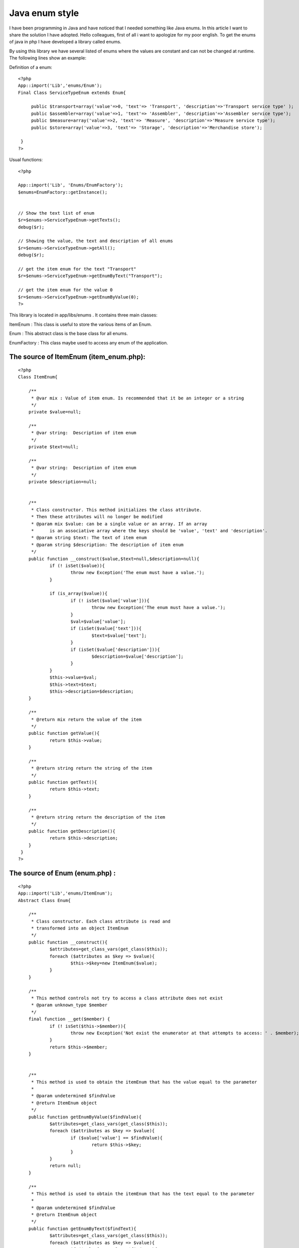 Java enum style
===============

I have been programming in Java and have noticed that I needed
something like Java enums. In this article I want to share the
solution I have adopted.
Hello colleagues, first of all i want to apologize for my poor
english.
To get the enums of java in php I have developed a library called
enums.

By using this library we have several listed of enums where the values
are constant and can not be changed at runtime.
The following lines show an example:

Definition of a enum:

::

    
    <?php
    App::import('Lib','enums/Enum'); 
    Final Class ServiceTypeEnum extends Enum{ 
          
         public $transport=array('value'=>0, 'text'=> 'Transport', 'description'=>'Transport service type' ); 
         public $assembler=array('value'=>1, 'text'=> 'Assembler', 'description'=>'Assembler service type'); 
         public $measure=array('value'=>2, 'text'=> 'Measure', 'description'=>'Measure service type'); 
         public $store=array('value'=>3, 'text'=> 'Storage', 'description'=>'Merchandise store'); 
                   
     }  
    ?> 

Usual functions:

::

    
    <?php
    
    App::import('Lib', 'Enums/EnumFactory'); 
    $enums=EnumFactory::getInstance();
    
    
    // Show the text list of enum         
    $r=$enums->ServiceTypeEnum->getTexts(); 
    debug($r); 
    
    // Showing the value, the text and description of all enums 
    $r=$enums->ServiceTypeEnum->getAll(); 
    debug($r); 
    
    // get the item enum for the text "Transport"
    $r=$enums->ServiceTypeEnum->getEnumByText("Transport"); 
    
    // get the item enum for the value 0
    $r=$enums->ServiceTypeEnum->getEnumByValue(0); 
    ?>


This library is located in app/libs/enums . It contains three main
classes:

ItemEnum : This class is useful to store the various items of an Enum.

Enum : This abstract class is the base class for all enums.

EnumFactory : This class maybe used to access any enum of the
application.


The source of ItemEnum (item_enum.php):
```````````````````````````````````````

::

    
    <?php
    Class ItemEnum{
    
    	/**
    	 * @var mix : Value of item enum. Is recommended that it be an integer or a string
    	 */
    	private $value=null;
    	
    	/**
    	 * @var string:  Description of item enum
    	 */
     	private $text=null;
     	
     	/**
     	 * @var string:  Description of item enum
     	 */
     	private $description=null;
     	
     	
     	/**
     	 * Class constructor. This method initializes the class attribute. 
     	 * Then these attributes will no longer be modified
     	 * @param mix $value: can be a single value or an array. If an array 
     	 * 	is an associative array where the keys should be 'value', 'text' and 'description'.
     	 * @param string $text: The text of item enum
     	 * @param string $description: The description of item enum
     	 */
     	public function __construct($value,$text=null,$description=null){
     		if (! isSet($value)){
     			throw new Exception('The enum must have a value.');
     		}	
    
     		if (is_array($value)){
     			if (! isSet($value['value'])){
     				throw new Exception('The enum must have a value.');
     			}
     			$val=$value['value'];
     			if (isSet($value['text'])){
     				$text=$value['text'];
     			}
    			if (isSet($value['description'])){
     				$description=$value['description'];
     			} 			
     		}
     		$this->value=$val;
     		$this->text=$text;
     		$this->description=$description;
     	}
     	
     	/**
     	 * @return mix return the value of the item
     	 */
     	public function getValue(){
     		return $this->value;
     	}
     	
     	/**
    	 * @return string return the string of the item
    	 */
     	public function getText(){
     		return $this->text;
     	}
     	
     	/**
     	 * @return string return the description of the item
     	 */
     	public function getDescription(){
     		return $this->description;	
     	}
     }
    ?>



The source of Enum (enum.php) :
```````````````````````````````

::

    
    <?php
    App::import('Lib','enums/ItemEnum');
    Abstract Class Enum{
    
     	/**
     	 * Class constructor. Each class attribute is read and 
     	 * transformed into an object ItemEnum
     	 */
    	public function __construct(){
     		$attributes=get_class_vars(get_class($this));
     		foreach ($attributes as $key => $value){
     			$this->$key=new ItemEnum($value);
     		}	
     	}
     	 	
     	/**
     	 * This method controls not try to access a class attribute does not exist
     	 * @param unknown_type $member
     	 */
     	final function __get($member) {
    		if (! isSet($this->$member)){
    			throw new Exception('Not exist the enumerator at that attempts to access: ' . $member);
    		}
        	return $this->$member;
      	} 	
      	
      	
      	/**
      	 * This method is used to obtain the itemEnum that has the value equal to the parameter
      	 * 
      	 * @param undetermined $findValue 
      	 * @return ItemEnum object
      	 */
      	public function getEnumByValue($findValue){
    		$attributes=get_class_vars(get_class($this));
      	 	foreach ($attributes as $key => $value){
     			if ($value['value'] == $findValue){
     				return $this->$key;
     			}
     		}		
     		return null;
      	}
      	
      	/**
      	 * This method is used to obtain the itemEnum that has the text equal to the parameter
      	 * 
      	 * @param undetermined $findValue 
      	 * @return ItemEnum object
      	 */  	
      	public function getEnumByText($findText){
    		$attributes=get_class_vars(get_class($this));
      	 	foreach ($attributes as $key => $value){
     			if ($value['text'] == $findText){
     				return $this->$key;
     			}
     		}
     		return null;	  		
      	}
      	
      	/**
      	 * This method returns an associative array with all values of the enum.
      	 * The keys of this array are the names of enum attributes
      	 */
      	public function getValues(){
     		$attributes=get_class_vars(get_class($this));
     		$values=array();
     		foreach ($attributes as $key => $value){
     			$values[$key]=$value['value'];
     		}	
     		return $values;	 				
     	}
     	
      	/**
      	 * This method returns an associative array with all texts of the enum.
      	 * The keys of this array are the names of enum attributes
      	 */ 	
      	public function getTexts(){
     		$attributes=get_class_vars(get_class($this));
     		$texts=array();
     		foreach ($attributes as $key => $value){
     			$texts[$key]=$value['text'];
     		}
     		return $texts;	 			
     	}
     	
      	/**
      	 * This method returns an associative array with all descriptions of the enum.
      	 * The keys of this array are the names of enum attributes
      	 */ 	
      	public function getDescriptions(){
     		$attributes=get_class_vars(get_class($this));
     		$descriptions=array();
     		foreach ($attributes as $key => $value){
     			$descriptions[$key]=$value['description'];
     		}
     		return $descriptions;	 			
     	} 	
     	
      	/**
      	 * This method returns an associative array with all values,texts and descriptions of the enum.
      	 * The keys of this array are the names of enum attributes
      	 */
     	public function getAll(){
    		$attributes=get_class_vars(get_class($this));
    		return $attributes;
     	} 	 	 	
     }
    
     
     ?>



The source of EnumFactory (enum_factory.php):
`````````````````````````````````````````````

::

    
    <?php
    Class EnumFactory{
    	
    	private static $instance=null;
    	
    	/**
    	 * Is a private class constructor. So that you can not make a new
    	 * of this class
    	 * 
    	 */
    	private function __construct(){
    		
    	}
    	
    	
    	/**
    	 * To obtain the only instance of this class.
    	 */
    	public static function getInstance(){
    		if (self::$instance == null){
    			self::$instance=new self;
    		}
    		return self::$instance;
    	}
    	
    	/**
    	 * To prevent the cloning of this class
    	 */
        private function __clone() {
            throw new Exception('Cloning is not allowed');
        }
    	
    	
    	/**
    	 * This method is executed when you attempt to access any attribute of the class.
    	 * If the attribute is null create a object. This object class name matches the name 
    	 * of the attribute.
    	 * 
    	 * @param string $member: Attribute name is trying to access 
    	 */
    	final function __get($member) {
    		if (empty($member)){
    			throw new Exception('The parameter is empty');
    		}
    		
    		if (empty($this->$member)){
    			if (! class_exists($member)){
    				// Try to load the class
    				App::import('Lib',"Enums/EnumList/$member");
    				if (! class_exists($member)){
    					throw new Exception('The enum are trying to access It does not exist: ' . $member);
    				}
    			}
    			$this->$member=new $member();
    		}
        	return $this->$member;
      	}
     }
    
    ?>

This library contains a folder named enum_list
(app/libs/enums/enum_list). In this folder are the definitions of
enums used in the application, two examples of these enums would be:


The source of task_status_enum.php:
```````````````````````````````````

::

    
    <?php
    /**
     * This enum defines the different states of a task
     * 
     * @author Marcos Medina
     */
    App::import('Lib','enums/Enum');
    Final Class TaskStatusEnum extends Enum{
     	
     	public $planned=array('value'=> 0, 'text'=> 'Planned', 'description' => 'The job is in scheduled state');
     	public $in_process=array('value'=> 1, 'text'=> 'In process', 'description' => 'The task is in the process');
     	public $completed=array('value'=> 2, 'text'=> 'Completed', 'description' => 'The task was completed');
     	public $canceled=array('value'=>3, 'text'=> 'Canceled', 'description' => 'The task is canceled');
     	 	 	
     } 
     ?>



The source of service_type_enum.php:
````````````````````````````````````

::

    
    <?php
    /**
     * This enum defines the different types of application services
     * 
     * @author Marcos Medina
     */
    App::import('Lib','enums/Enum');
    Final Class ServiceTypeEnum extends Enum{
     	
     	public $transport=array('value'=>0, 'text'=> 'Transport', 'description'=>'Transport service type' );
     	public $assembler=array('value'=>1, 'text'=> 'Assembler', 'description'=>'Assembler service type');
     	public $measure=array('value'=>2, 'text'=> 'Measure', 'description'=>'Measure service type');
     	public $store=array('value'=>3, 'text'=> 'Storage', 'description'=>'Merchandise store');
    	 	 	
     } 
     ?>


To facilitate access to enums I created a function in
app/config/bootstrap.php at the end of file:



The source app/config/bootstrap.php:
````````````````````````````````````

::

    
    <?php
    /**
     * This function returns an instance of the class factory of enums
     */
    function enums(){
    	App::import('Lib', 'Enums/EnumFactory');
    	return $enums=EnumFactory::getInstance();
    }
    ?>


And finally I made a test for testing the lib and also to act as how
they should use enums. This
file is created in: app/tests/cases/enums/enum.test.php . For the test
needs to be installed simpletest.


The source of enum.test.php:
````````````````````````````

::

    
    <?php 
    class EnumTestCase extends CakeTestCase {
        
    	public $enums=null;
        
    	function startTest() {
    		$this->enums=enums();
        }
        
        function testConfigurationInstance() {
            $this->assertTrue(is_a($this->enums, 'EnumFactory'));
        }
    
        function testUsosEnum(){
     		// Showing the value, the text and description of all enums
    		$r=$this->enums->TaskStatusEnum->getAll();
    		debug($r);
    		$this->assertTrue(!empty($r),'ok...');
    	
     		// Showing the value, the text and description of all enums
    		$r=$this->enums->TaskStatusEnum->getDescriptions();
    		debug($r);
    		$this->assertTrue(!empty($r),'ok...');		
    		
     		// Show de 	value list of enum
    		$r=$this->enums->ServiceTypeEnum->getValues();
    		debug($r);
    		$this->assertTrue(!empty($r),'ok...');
    		
    		// Show de 	text list of enum		
    		$r=$this->enums->ServiceTypeEnum->getTexts();
    		debug($r);
    		$this->assertTrue(!empty($r),'ok...');		
    		
    		// Show de 	text and value list of enum		
    		$r=$this->enums->ServiceTypeEnum->getAll();
    		debug($r);
    		$this->assertTrue(!empty($r),'ok...');
    
    		// verify that the value of transporte is 0
    		$this->assertEqual(	$this->enums->ServiceTypeEnum->transport->getValue(), 0);
    		
    		// verify that the text of transport is "Transport"
    		$this->assertEqual(	$this->enums->ServiceTypeEnum->transport->getText(),"Transport");	
    		
    		// verifying the method getEnumByText  
    		$r=$this->enums->ServiceTypeEnum->getEnumByText("Transport");
    		$this->assertEqual($this->enums->ServiceTypeEnum->transport,$r);
    		
    		// verifying the method getEnumByValue  
    		$r=$this->enums->ServiceTypeEnum->getEnumByValue(0);
    		$this->assertEqual($this->enums->ServiceTypeEnum->transport,$r);	
        }
        
    }
    
    ?>

I hope that this library be useful for you.

Bye.



.. author:: mmarencibia
.. categories:: articles, snippets
.. tags:: enum,library,constant,Snippets

